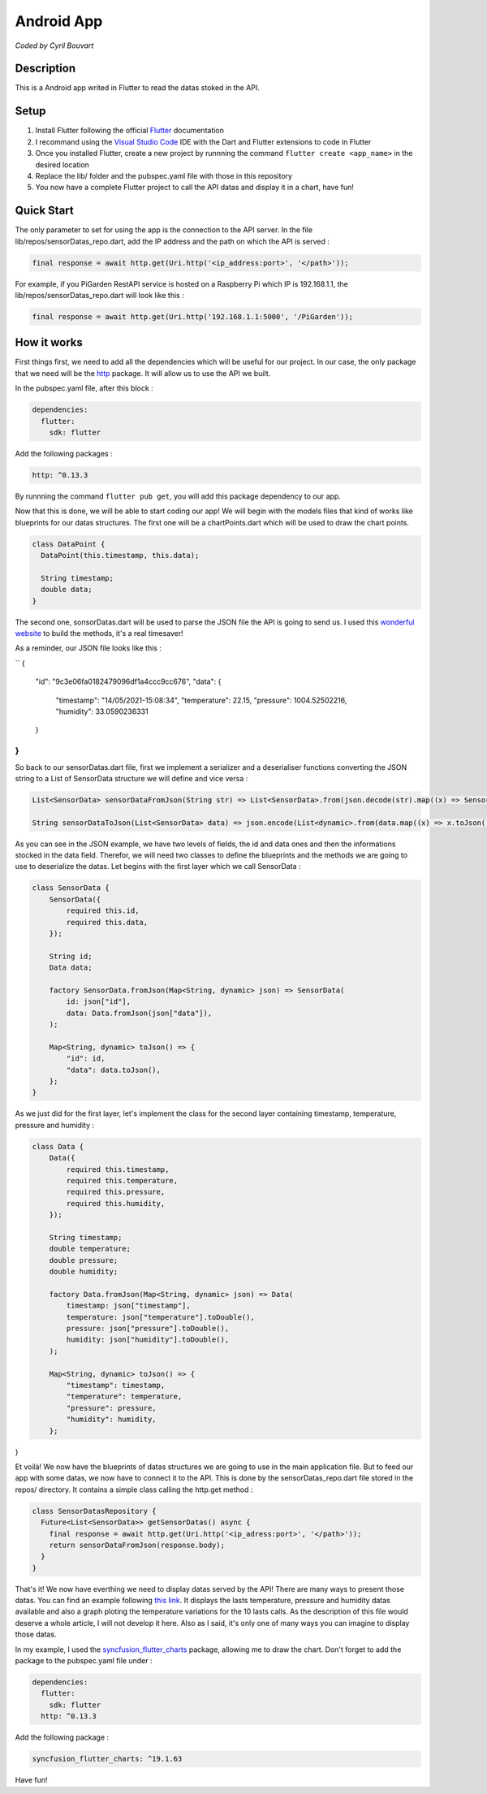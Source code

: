 Android App
=======

*Coded by Cyril Bouvart*

Description
-----------

This is a Android app writed in Flutter to read the datas stoked in the API.

Setup
-----------

1. Install Flutter following the official  `Flutter <https://flutter.dev/docs/get-started/install>`_ documentation
2. I recommand using the `Visual Studio Code <https://code.visualstudio.com/>`_ IDE with the Dart and Flutter extensions to code in Flutter
3. Once you installed Flutter, create a new project by runnning the command ``flutter create <app_name>`` in the desired location
4. Replace the lib/ folder and the pubspec.yaml file with those in this repository
5. You now have a complete Flutter project to call the API datas and display it in a chart, have fun!

Quick Start
-----------

The only parameter to set for using the app is the connection to the API server. In the file lib/repos/sensorDatas_repo.dart, add the IP address and the path on which the API is served :

.. code-block:: python

    final response = await http.get(Uri.http('<ip_address:port>', '</path>'));
    
For example, if you PiGarden RestAPI service is hosted on a Raspberry Pi which IP is 192.168.1.1, the lib/repos/sensorDatas_repo.dart will look like this :

.. code-block:: python

    final response = await http.get(Uri.http('192.168.1.1:5000', '/PiGarden'));

How it works
-----------

First things first, we need to add all the dependencies which will be useful for our project. In our case, the only package that we need will be the `http <https://pub.dev/packages/http>`_ package. It will allow us to use the API we built.

In the pubspec.yaml file, after this block :

.. code-block:: yaml

    dependencies:
      flutter:
        sdk: flutter
    
Add the following packages :

.. code-block:: yaml

  http: ^0.13.3

By runnning the command ``flutter pub get``, you will add this package dependency to our app.

Now that this is done, we will be able to start coding our app! We will begin with the models files that kind of works like blueprints for our datas structures. The first one will be a chartPoints.dart which will be used to draw the chart points.

.. code-block:: dart

    class DataPoint {
      DataPoint(this.timestamp, this.data);

      String timestamp;
      double data;
    }
    
The second one, sonsorDatas.dart will be used to parse the JSON file the API is going to send us. I used this `wonderful website <https://app.quicktype.io/>`_ to build the methods, it's a real timesaver!

As a reminder, our JSON file looks like this :

``
{
    "id": "9c3e06fa0182479096df1a4ccc9cc676", 
    "data": {
        "timestamp": "14/05/2021-15:08:34", 
        "temperature": 22.15, 
        "pressure": 1004.52502216, 
        "humidity": 33.0590236331
    }
}
``

So back to our sensorDatas.dart file, first we implement a serializer and a deserialiser functions converting the JSON string to a List of SensorData structure we will define and vice versa :

.. code-block:: dart

    List<SensorData> sensorDataFromJson(String str) => List<SensorData>.from(json.decode(str).map((x) => SensorData.fromJson(x)));

    String sensorDataToJson(List<SensorData> data) => json.encode(List<dynamic>.from(data.map((x) => x.toJson())));

As you can see in the JSON example, we have two levels of fields, the id and data ones and then the informations stocked in the data field. Therefor, we will need two classes to define the blueprints and the methods we are going to use to deserialize the datas. Let begins with the first layer which we call SensorData :

.. code-block:: dart

    class SensorData {
        SensorData({
            required this.id,
            required this.data,
        });

        String id;
        Data data;

        factory SensorData.fromJson(Map<String, dynamic> json) => SensorData(
            id: json["id"],
            data: Data.fromJson(json["data"]),
        );

        Map<String, dynamic> toJson() => {
            "id": id,
            "data": data.toJson(),
        };
    }

As we just did for the first layer, let's implement the class for the second layer containing timestamp, temperature, pressure and humidity :

.. code-block:: dart

    class Data {
        Data({
            required this.timestamp,
            required this.temperature,
            required this.pressure,
            required this.humidity,
        });

        String timestamp;
        double temperature;
        double pressure;
        double humidity;

        factory Data.fromJson(Map<String, dynamic> json) => Data(
            timestamp: json["timestamp"],
            temperature: json["temperature"].toDouble(),
            pressure: json["pressure"].toDouble(),
            humidity: json["humidity"].toDouble(),
        );

        Map<String, dynamic> toJson() => {
            "timestamp": timestamp,
            "temperature": temperature,
            "pressure": pressure,
            "humidity": humidity,
        };
}

Et voilà! We now have the blueprints of datas structures we are going to use in the main application file. But to feed our app with some datas, we now have to connect it to the API. This is done by the sensorDatas_repo.dart file stored in the repos/ directory. It contains a simple class calling the http.get method :

.. code-block:: dart

    class SensorDatasRepository {
      Future<List<SensorData>> getSensorDatas() async {
        final response = await http.get(Uri.http('<ip_adress:port>', '</path>'));
        return sensorDataFromJson(response.body);
      }
    }
    
That's it! We now have everthing we need to display datas served by the API! There are many ways to present those datas. You can find an example following `this link <https://github.com/CyrilBvt13/PiGarden/blob/main/AndroidApp/lib/screens/app.dart>`_. It displays the lasts temperature, pressure and humidity datas available and also a graph ploting the temperature variations for the 10 lasts calls. As the description of this file would deserve a whole article, I will not develop it here. Also as I said, it's only one of many ways you can imagine to display those datas. 

In my example, I used the `syncfusion_flutter_charts <https://pub.dev/packages/syncfusion_flutter_charts>`_ package, allowing me to draw the chart. Don't forget to add the package to the pubspec.yaml file under :

.. code-block:: yaml

    dependencies:
      flutter:
        sdk: flutter
      http: ^0.13.3
    
Add the following package :

.. code-block:: yaml

  syncfusion_flutter_charts: ^19.1.63

Have fun!
